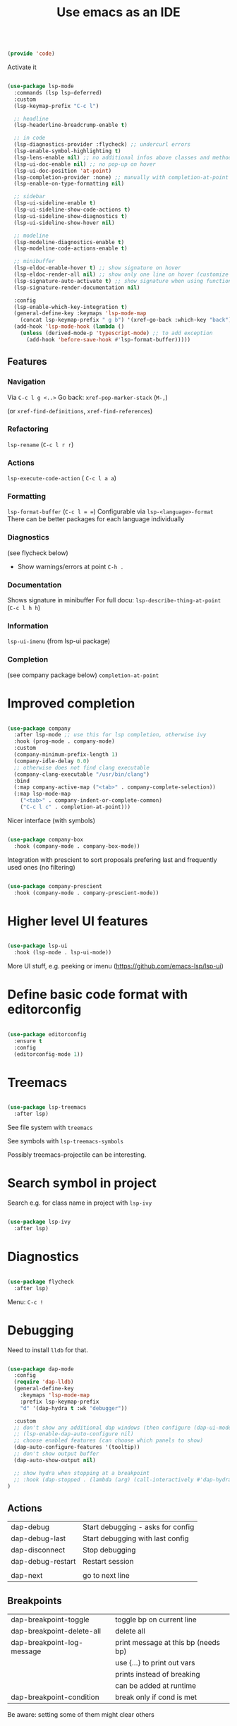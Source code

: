 #+TITLE: Use emacs as an IDE
#+PROPERTY: header-args:emacs-lisp :tangle ~/.emacs.d/lisp/code.el
#+PROPERTY: header-args :mkdirp yes

#+begin_src emacs-lisp
  
  (provide 'code)
  
#+end_src

Activate it

#+begin_src emacs-lisp

  (use-package lsp-mode
    :commands (lsp lsp-deferred)
    :custom
    (lsp-keymap-prefix "C-c l")

    ;; headline
    (lsp-headerline-breadcrump-enable t)

    ;; in code
    (lsp-diagnostics-provider :flycheck) ;; undercurl errors
    (lsp-enable-symbol-highlighting t)
    (lsp-lens-enable nil) ;; no additional infos above classes and methods
    (lsp-ui-doc-enable nil) ;; no pop-up on hover 
    (lsp-ui-doc-position 'at-point)
    (lsp-completion-provider :none) ;; manually with completion-at-point
    (lsp-enable-on-type-formatting nil)

    ;; sidebar
    (lsp-ui-sideline-enable t)
    (lsp-ui-sideline-show-code-actions t)
    (lsp-ui-sideline-show-diagnostics t)
    (lsp-ui-sideline-show-hover nil)

    ;; modeline
    (lsp-modeline-diagnostics-enable t)
    (lsp-modeline-code-actions-enable t)

    ;; minibuffer
    (lsp-eldoc-enable-hover t) ;; show signature on hover
    (lsp-eldoc-render-all nil) ;; show only one line on hover (customize with lsp-ui)
    (lsp-signature-auto-activate t) ;; show signature when using function
    (lsp-signature-render-documentation nil) 

    :config
    (lsp-enable-which-key-integration t)
    (general-define-key :keymaps 'lsp-mode-map
      (concat lsp-keymap-prefix " g b") '(xref-go-back :which-key "back"))
    (add-hook 'lsp-mode-hook (lambda ()
      (unless (derived-mode-p 'typescript-mode) ;; to add exception
        (add-hook 'before-save-hook #'lsp-format-buffer)))))

#+end_src

** Features

*** Navigation
Via ~C-c l g <..>~
Go back: ~xref-pop-marker-stack~ (~M-,~)

(or ~xref-find-definitions~, ~xref-find-references~)                              

*** Refactoring
~lsp-rename~ (~C-c l r r~)

*** Actions
~lsp-execute-code-action~ ( ~C-c l a a~)

*** Formatting
~lsp-format-buffer~ (~C-c l = =~)
Configurable via ~lsp-<language>-format~
There can be better packages for each language individually

*** Diagnostics
(see flycheck below)
- Show warnings/errors at point ~C-h .~

*** Documentation
Shows signature in minibuffer
For full docu: ~lsp-describe-thing-at-point~ (~C-c l h h~)

*** Information
~lsp-ui-imenu~ (from lsp-ui package)

*** Completion
(see company package below)
 ~completion-at-point~

* Improved completion

#+begin_src emacs-lisp
  
  (use-package company
    :after lsp-mode ;; use this for lsp completion, otherwise ivy
    :hook (prog-mode . company-mode)
    :custom
    (company-minimum-prefix-length 1)
    (company-idle-delay 0.0)
    ;; otherwise does not find clang executable
    (company-clang-executable "/usr/bin/clang")
    :bind
    (:map company-active-map ("<tab>" . company-complete-selection))
    (:map lsp-mode-map
      ("<tab>" . company-indent-or-complete-common)
      ("C-c l c" . completion-at-point)))
  
#+end_src

Nicer interface (with symbols)
#+begin_src emacs-lisp
  
  (use-package company-box
    :hook (company-mode . company-box-mode))
  
#+end_src

Integration with prescient to sort proposals prefering last and frequently used ones (no filtering)
#+begin_src emacs-lisp
  
  (use-package company-prescient
    :hook (company-mode . company-prescient-mode))
  
#+end_src

* Higher level UI features

#+begin_src emacs-lisp
  
    (use-package lsp-ui
      :hook (lsp-mode . lsp-ui-mode))
  
#+end_src

More UI stuff, e.g. peeking or imenu (https://github.com/emacs-lsp/lsp-ui)

* Define basic code format with editorconfig

#+begin_src emacs-lisp

  (use-package editorconfig
    :ensure t
    :config
    (editorconfig-mode 1))

#+end_src

* Treemacs

#+begin_src emacs-lisp
  
  (use-package lsp-treemacs
    :after lsp)
  
#+end_src

See file system with ~treemacs~

See symbols with ~lsp-treemacs-symbols~

Possibly treemacs-projectile can be interesting.

* Search symbol in project

Search e.g. for class name in project with ~lsp-ivy~

#+begin_src emacs-lisp
  
  (use-package lsp-ivy
    :after lsp)
  
#+end_src

* Diagnostics

#+begin_src emacs-lisp

  (use-package flycheck
    :after lsp)

#+end_src

Menu: =C-c !=

* Debugging

Need to install =lldb= for that.

#+begin_src emacs-lisp
  
  (use-package dap-mode
    :config
    (require 'dap-lldb)
    (general-define-key
      :keymaps 'lsp-mode-map
      :prefix lsp-keymap-prefix
      "d" '(dap-hydra t :wk "debugger"))
  
    :custom
    ;; don't show any additional dap windows (then configure (dap-ui-mode 1) for minimal features)
    ;; (lsp-enable-dap-auto-configure nil)
    ;; choose enabled features (can choose which panels to show)
    (dap-auto-configure-features '(tooltip))
    ;; don't show output buffer
    (dap-auto-show-output nil)
  
    ;; show hydra when stopping at a breakpoint
    ;; :hook (dap-stopped . (lambda (arg) (call-interactively #'dap-hydra)))
  )
  
#+end_src

** Actions
| dap-debug                  | Start debugging - asks for config   |
| dap-debug-last             | Start debugging with last config    |
| dap-disconnect             | Stop debugging                      |
| dap-debug-restart          | Restart session                     |
|                            |                                     |
| dap-next                   | go to next line                     |

** Breakpoints
| dap-breakpoint-toggle      | toggle bp on current line           |
| dap-breakpoint-delete-all  | delete all                          |
| dap-breakpoint-log-message | print message at this bp (needs bp) |
|                            | use {...} to print out vars         |
|                            | prints instead of breaking          |
|                            | can be added at runtime             |
| dap-breakpoint-condition   | break only if cond is met           |
Be aware: setting some of them might clear others

** Views
*** Additional panels / buffers
| dap-ui-breakpoints     | Breakpoints                                         |
| dap-ui-locals          | Local variables                                     |
| dap-ui-expressions     | Watched expressions                                 |
| dap-ui-sessions        | Active sessions with stacktrace                     |
| dap-go-to-ouput-buffer | Program output                                      |
| dap-tooltip-at-point   | show value of var at point (needs dap-tooltip-mode) |
| dap-ui-repl            | Start REPL or current language at current point     |

*** Watch expressions
| dap-ui-expressions-add    | watch a variable                                |
| dap-ui-expressions-remove | remove watch                                    |

** Create a debug template
=dap-register-debug-template=
#+begin_src emacs-lisp :tangle no
  
  (dap-register-debug-template
    "LLDB::Run"
    (list :type "lldb-vscode"
          :request "launch"
          :program nil
          :cwd nil))
  
#+end_src
Paste into =debug.el= in root of project folder

** Keybindings
=dap-hydra= pulls up keybinding menu

* Specific language
You need to install the language server for the particular language you use, have a look at https://emacs-lsp.github.io/lsp-mode/page/languages/

** C++

#+begin_src emacs-lisp
  
  (add-hook 'c++-mode-hook #'lsp)
  (add-hook 'c-mode-hook #'lsp)
  (add-to-list 'auto-mode-alist '("\\.ino\\'" . c++-mode))
  (add-to-list 'auto-mode-alist '("\\.tpp\\'" . c++-mode))
  (add-to-list 'auto-mode-alist '("\\.h\\'" . c++-mode))
  ;; (setq c-default-style "stroustrup")
  
  ;; for dap-mode
  (customize-set-variable 'dap-lldb-debug-program '("/usr/bin/lldb-vscode-10"))
  ;;; ask user for executable to debug if not specified explicitly (c++)
  (customize-set-variable 'dap-lldb-debugged-program-function (lambda () (read-file-name "Select file to debug.")))

#+end_src

Helpful Commands
| flycheck-copy-errors-as-kill | C-c ! C-w | Copy all messages of errors at point            |
| projectile-find-other-file   | C-p p a   | Switch between header and source file           |
| find-file-at-point           | g f       | Open file at point                              |
| c-indent-exp                 | C-M-q     | Indent content of single parenthetical grouping |
|                              |           | Position point before beginning of grouping     |
| goto-last-change             | g ;       | go to last change in current buffer             |
| goto-last-change-reverse     | g ,       | go to next change in current buffer             |

My own build menu
#+begin_src emacs-lisp
  
  (general-create-definer ec/cmake
    :keymaps '(cmake-mode-map c++-mode-map c-mode-map)
    :prefix "C-c m")
  
  (ec/cmake
   "" '(:ignore t :which-key "cmake")
   "c" '(me/c++/configure :which-key "configure")
   "i" '(me/c++/install :which-key "install dependencies")
   "m" '(me/c++/build :which-key "make")
   "t" '(me/c++/test :which-key "test"))
  
  (defun me/c++/configure ()
    "Generate build system"
    (interactive)
    (if (me/uses-conan-p) (me/c++/install))
    (me/run-command-in-project-root "cmake -S . -B build"))
  
  (defun me/uses-conan-p ()
    (file-exists-p (concat (me/project-root) "conanfile.txt")))
  
  (defun me/c++/install ()
    "Install dependencies via conan"
    (interactive)
    (me/run-command-in-project-root "conan install --install-folder build ."))
  
  (defun me/c++/build ()
    "Build project and create compile_commands.json"
    (interactive)
    (me/run-command-in-project-root "cmake -DCMAKE_EXPORT_COMPILE_COMMANDS=YES --build build"))
  
  (defun me/c++/test ()
    "Run tests in project"
    (interactive)
    (me/run-command-in-project-root "cmake --build build --target test"))
  
  (defun me/run-command-in-project-root (command)
    "Run command in project root"
    (let ((default-directory (me/project-root)))
      (shell-command command)))
  
  (defun me/project-root ()
    "Return the current project root when applicable or nil."
    (when-let (project (project-current))
      (project-root project)))
  
#+end_src

*** Language server

Currently I use clangd - just install it, no config needed

**** Config for ccls (not used at the moment)

#+begin_src emacs-lisp :tangle no

  (use-package ccls
    :hook ((c-mode c++-mode objc-mode cuda-mode) . lsp))
    :custom
    (ccls-args (list (concat "-init={"
                             ;; find compile_commands.json in build directory
                             "  \"compilationDatabaseDirectory\": \"build\" "
                             ;; cache to home instead of to each project separately
                             ;; " , "
                             ;; "  \"cache\":{"
                             ;; "    \"directory\":"
                             ;; "      \"" (getenv "HOME") "/.cache/ccls\""
                             ;; "  }"
                             "}"))))

#+end_src

** Rust
https://robert.kra.hn/posts/2021-02-07_rust-with-emacs/

Language-server: rust-analyzer

#+begin_src emacs-lisp

  (use-package rust-mode)

  #+end_src

Rustic commands under ~C-c C-c~ or show them in extra buffer with ~C-c C-p~
Add/remove/update dependencies with ~rustic-cargo-...~
Others commands: ~rustic-cargo-...~ and ~lsp-rust...~

Possibly interesting: Show analyzer status with ~lsp-rust-analyzer-status~

You can have inline-documentation
  
** Javascript

#+begin_src emacs-lisp

  (use-package typescript-mode
    :mode "\\.js\\'"
    :hook (typescript-mode . lsp))

#+end_src

Language server: Currently I use ts-ls (need to install typescript-language-server and typescript packages

** Elixir

Download latest release and unzip it in directory =~/bin/elixir-ls-v0.16.0/=
#+begin_src emacs-lisp

  (use-package elixir-mode
       :hook (elixir-mode . lsp)
       :custom (lsp-elixir-server-command '("~/bin/elixir-ls-v0.16.0/language_server.sh")))

#+end_src
